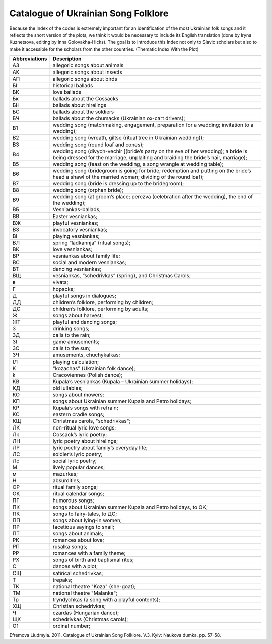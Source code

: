 Catalogue of Ukrainian Song Folklore
=====
 
Because the Index of the codes is extremely important for an identification of the most Ukrainian folk songs and it reflects the short version of the plots, we think it would be necessary to include its English translation (done by Iryna Kuznetsova, editing by Inna Golovakha-Hicks). The goal is to introduce this Index not only to Slavic scholars but also to make it accessible for the scholars from the other countries.
(Thematic Index With the Plot)
 
.. list-table::
   :header-rows: 1

   * - Abbreviations
     - Description
   * - A3
     - allegoric songs about animals
   * - AK
     - allegoric songs about insects
   * - AП
     - allegoric songs about birds
   * - БІ
     - historical ballads
   * - БК
     - love ballads
   * - Бк
     - ballads about the Cossacks
   * - БН
     - ballads about hirelings
   * - БC
     - ballads about the soldiers
   * - БЧ
     - ballads about the chumacks (Ukrainian ox-cart drivers);
   * - B1
     - wedding song (matchmaking, engagement, preparation for a wedding; invitation to a wedding);
   * - B2
     - wedding song (wreath, giltse (ritual tree in Ukrainian wedding));
   * - B3
     - wedding song (round loaf and cones);
   * - B4
     - wedding song (divych-vechir [(bride’s party on the eve of her wedding); a bride is being dressed for the marriage, unplaiting and braiding the bride’s hair, marriage);
   * - B5
     - wedding song (feast on the wedding, a song wrangle at wedding table);
   * - B6
     - wedding song (bridegroom is going for bride; redemption and putting on the bride’s head a shawl of the married woman; dividing of the round loaf);
   * - B7
     - wedding song (bride is dressing up to the bridegroom);
   * - B8
     - wedding song (orphan bride);
   * - B9
     - wedding song (at groom’s place; perezva (celebration after the wedding), the end of the wedding);  
   * - ВБ
     - Vesniankas-ballads;   
   * - BB
     - Easter vesniankas;
   * - BЖ
     - playful vesniankas;
   * - BЗ
     - invocatory vesniankas;
   * - BІ
     - playing vesniankas;
   * - BЛ
     - spring “ladkannja” (ritual songs);
   * - BК
     - love vesniankas;
   * - BР
     - vesniankas about family life;
   * - BC
     - social and modern vesniankas;
   * - BT
     - dancing vesniankas;
   * - BЩ
     - vesniankas, “schedrivkas” (spring), and Christmas Carols;
   * - в
     - vivats;
   * - Г
     - hopacks;
   * - Д
     - playful songs in dialogues;
   * - ДД
     - children’s folklore, performing by children;
   * - ДС
     - children’s folklore, performing by adults;
   * - Ж
     - songs about harvest;
   * - ЖТ
     - playful and dancing songs;
   * - З
     - drinking songs;
   * - ЗД
     - calls to the rain;
   * - ЗІ
     - game amusements;
   * - ЗС
     - calls to the sun;
   * - ЗЧ
     - amusements, chuchykalkas;
   * - ІЛ
     - playing calculation;
   * - К
     - "kozachas" (Ukrainian folk dance);
   * - k
     - Cracoviennes (Polish dance);
   * - КВ
     - Kupala’s vesniankas (Kupala – Ukrainian summer holidays);
   * - КД
     - old lullabies;
   * - КО
     - songs about mowers;
   * - КП
     - songs about Ukrainian summer Kupala and Petro holidays;
   * - КР
     - Kupala’s songs with refrain;
   * - КС
     - eastern cradle songs;
   * - КЩ
     - Christmas carols, "schedrivkas";
   * - ЛК
     - non-ritual lyric love songs;
   * - Лк
     - Cossack’s lyric poetry;
   * - ЛН
     - lyric poetry about hirelings;
   * - ЛР
     - lyric poetry about family’s everyday life;
   * - ЛC
     - soldier’s lyric poetry;
   * - Лс
     - social lyric poetry;
   * - М
     - lively popular dances;
   * - м
     - mazurkas;
   * - Н
     - absurdities;
   * - ОР
     - ritual family songs;
   * - ОК
     - ritual calendar songs;
   * - ПГ
     - humorous songs;
   * - ПК
     - songs about Ukrainian summer Kupala and Petro holidays, to OK;
   * - ПК
     - songs to fairy-tales, to ДC;
   * - ПП
     - songs about lying-in women;
   * - ПР
     - facetious sayings to snail;
   * - ПТ
     - songs about animals;
   * - РК
     - romances about love;
   * - РП
     - rusalka songs;
   * - РР
     - romances with a family theme;
   * - РХ
     - songs of birth and baptismal rites;
   * - C
     - dances with a plot;
   * - CЩ
     - satirical schedrivkas;
   * - T
     - trepaks;
   * - ТК
     - national theatre "Koza" (she-goat);
   * - ТМ
     - national theatre "Malanka";
   * - Tp
     - tryndychkas (a song with a playful contents);
   * - ХЩ
     - Christian schedrivkas;
   * - Ч
     - czardas (Hungarian dance);
   * - ЩК
     - schedrivkas (Christmas carols);
   * - О1
     - ordinal number;


Efremova Liudmyla. 2011. Catalogue of Ukrainian Song Folklore. V.3. Kyiv: Naukova dumka. pp. 57-58.
